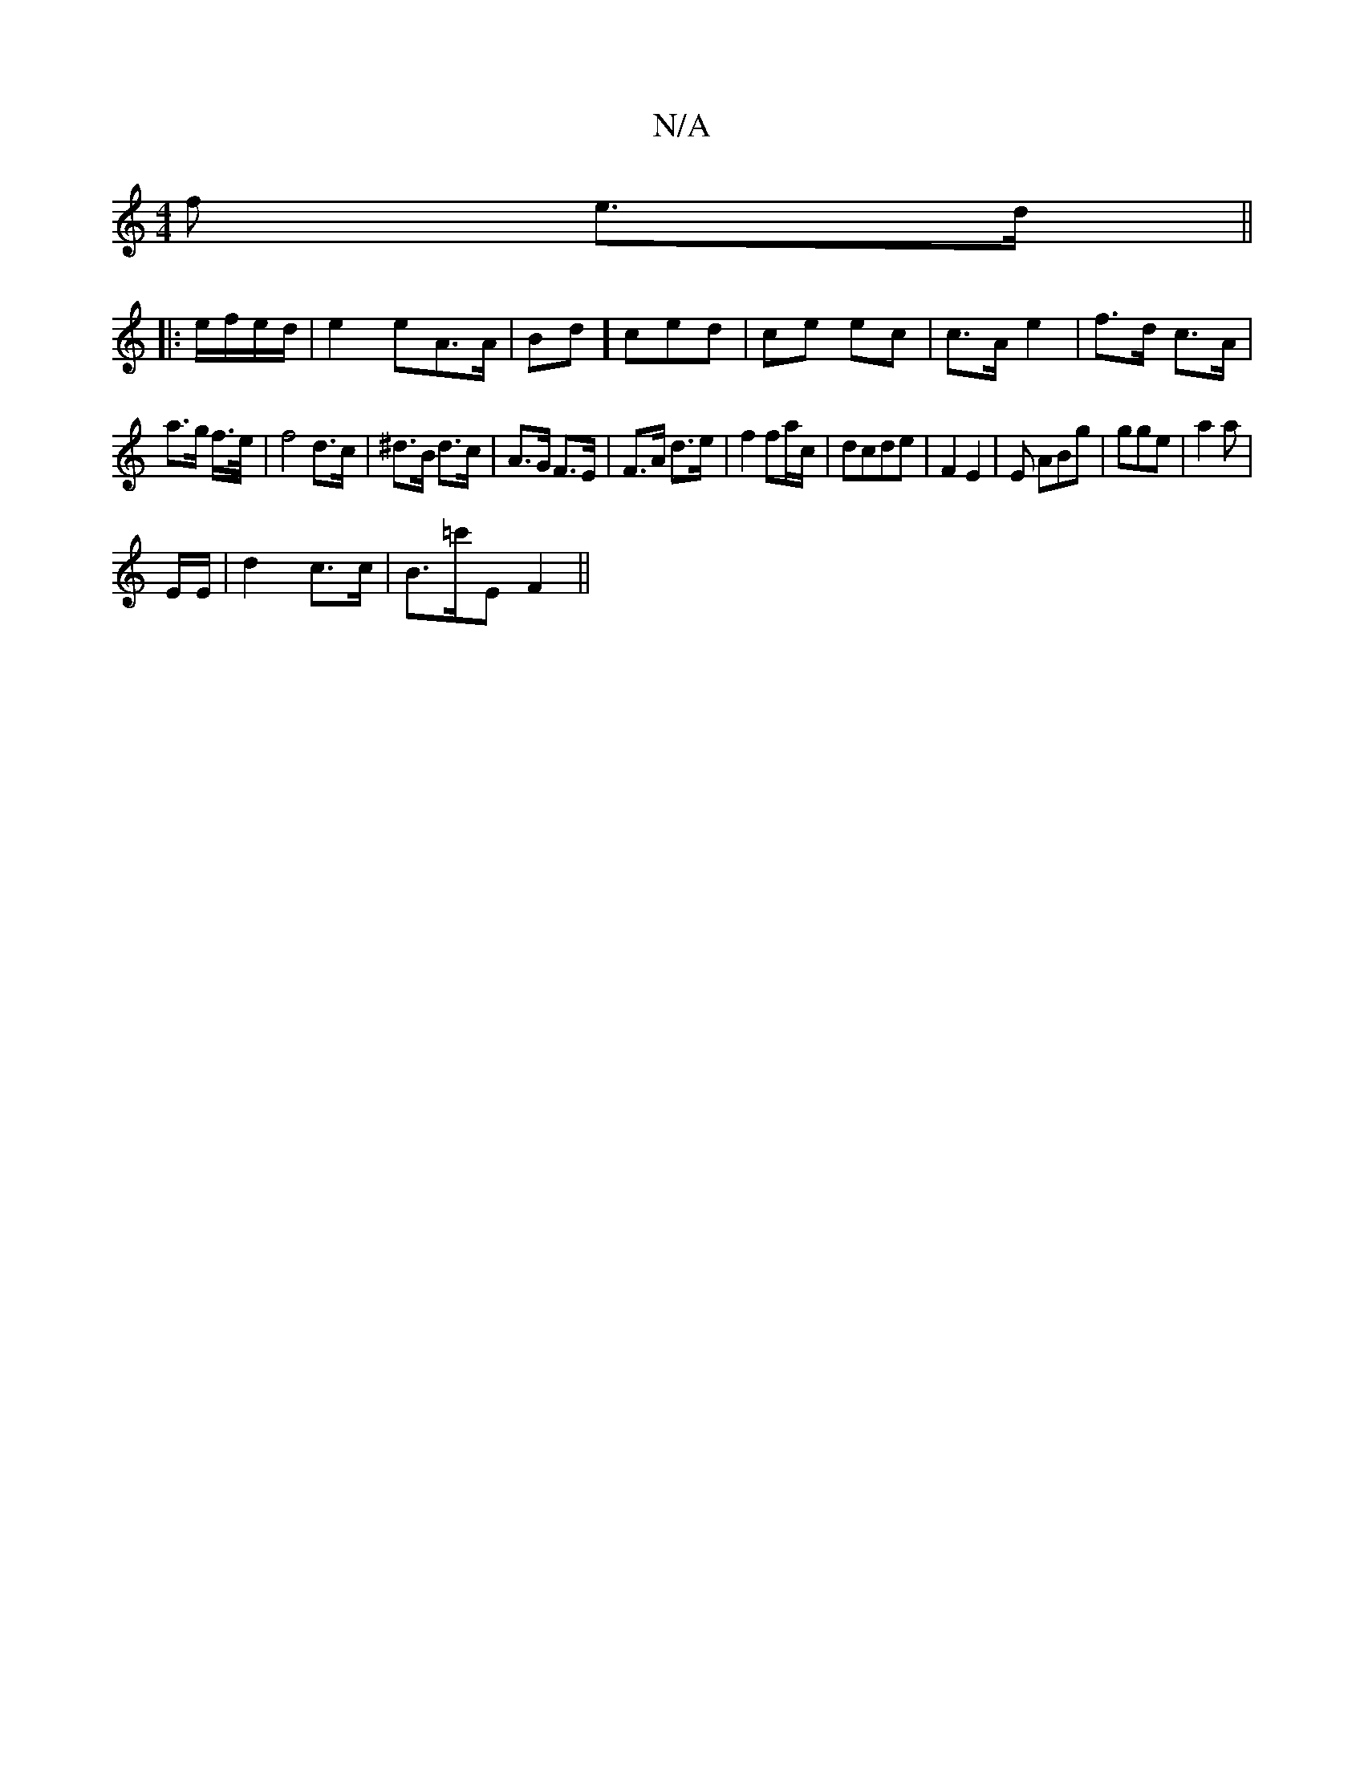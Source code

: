 X:1
T:N/A
M:4/4
R:N/A
K:Cmajor
f e>d ||
|: e/f/e/d/ | e2 eA>A|Bd]ced | ce ec | c>A e2 | f>d c>A |
a>g f/>e/|f4 d>c|^d>B d>c | A>G F>E | F>A d>e | f2 fa/c/ | dcde | F2 E2 | E ABg | gge | a2 a |
E/E/ | d2 c>c | B>=c'-E F2 ||

|: A/G/
